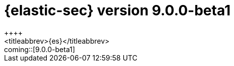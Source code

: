 [[release-notes-security-9.0.0-beta1]]
= {elastic-sec} version 9.0.0-beta1
++++
<titleabbrev>{es}</titleabbrev>
++++

coming::[9.0.0-beta1]